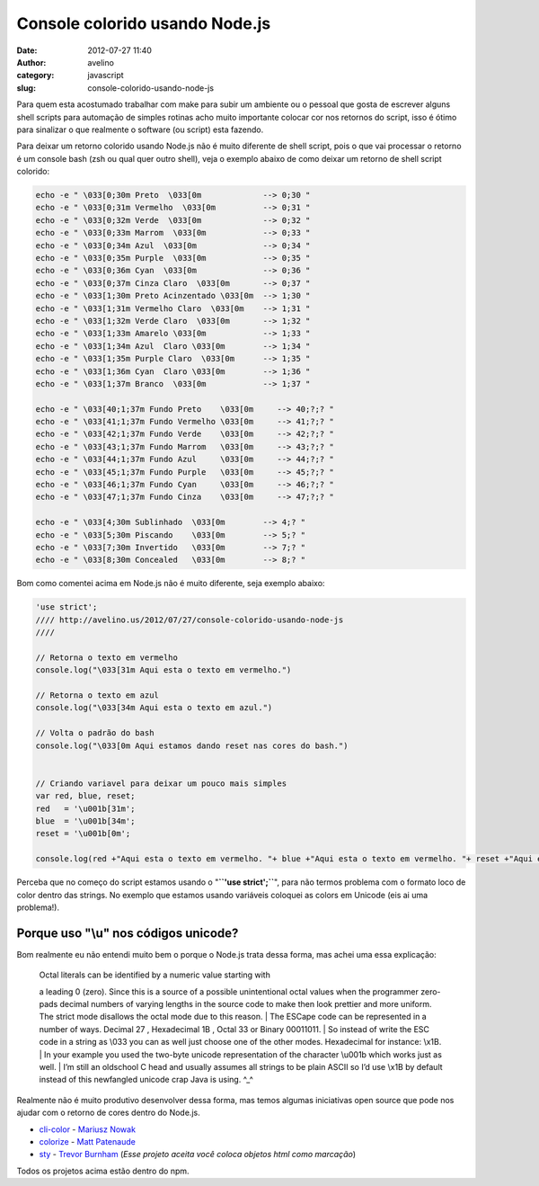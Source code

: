 Console colorido usando Node.js
###############################
:date: 2012-07-27 11:40
:author: avelino
:category: javascript
:slug: console-colorido-usando-node-js

Para quem esta acostumado trabalhar com make para subir um ambiente ou o
pessoal que gosta de escrever alguns shell scripts para automação de
simples rotinas acho muito importante colocar cor nos retornos do
script, isso é ótimo para sinalizar o que realmente o software (ou
script) esta fazendo.

Para deixar um retorno colorido usando Node.js não é muito diferente de
shell script, pois o que vai processar o retorno é um console bash (zsh
ou qual quer outro shell), veja o exemplo abaixo de como deixar um
retorno de shell script colorido:

.. code-block:: sh

    echo -e " \033[0;30m Preto  \033[0m             --> 0;30 "
    echo -e " \033[0;31m Vermelho  \033[0m          --> 0;31 "
    echo -e " \033[0;32m Verde  \033[0m             --> 0;32 "
    echo -e " \033[0;33m Marrom  \033[0m            --> 0;33 "
    echo -e " \033[0;34m Azul  \033[0m              --> 0;34 "
    echo -e " \033[0;35m Purple  \033[0m            --> 0;35 "
    echo -e " \033[0;36m Cyan  \033[0m              --> 0;36 "
    echo -e " \033[0;37m Cinza Claro  \033[0m       --> 0;37 "
    echo -e " \033[1;30m Preto Acinzentado \033[0m  --> 1;30 "
    echo -e " \033[1;31m Vermelho Claro  \033[0m    --> 1;31 "
    echo -e " \033[1;32m Verde Claro  \033[0m       --> 1;32 "
    echo -e " \033[1;33m Amarelo \033[0m            --> 1;33 "
    echo -e " \033[1;34m Azul  Claro \033[0m        --> 1;34 "
    echo -e " \033[1;35m Purple Claro  \033[0m      --> 1;35 "
    echo -e " \033[1;36m Cyan  Claro \033[0m        --> 1;36 "
    echo -e " \033[1;37m Branco  \033[0m            --> 1;37 "

    echo -e " \033[40;1;37m Fundo Preto    \033[0m     --> 40;?;? "
    echo -e " \033[41;1;37m Fundo Vermelho \033[0m     --> 41;?;? "
    echo -e " \033[42;1;37m Fundo Verde    \033[0m     --> 42;?;? "
    echo -e " \033[43;1;37m Fundo Marrom   \033[0m     --> 43;?;? "
    echo -e " \033[44;1;37m Fundo Azul     \033[0m     --> 44;?;? "
    echo -e " \033[45;1;37m Fundo Purple   \033[0m     --> 45;?;? "
    echo -e " \033[46;1;37m Fundo Cyan     \033[0m     --> 46;?;? "
    echo -e " \033[47;1;37m Fundo Cinza    \033[0m     --> 47;?;? "

    echo -e " \033[4;30m Sublinhado  \033[0m        --> 4;? "
    echo -e " \033[5;30m Piscando    \033[0m        --> 5;? "
    echo -e " \033[7;30m Invertido   \033[0m        --> 7;? "
    echo -e " \033[8;30m Concealed   \033[0m        --> 8;? "


|image0|

Bom como comentei acima em Node.js não é muito diferente, seja exemplo
abaixo:

.. code-block:: js

    'use strict';
    //// http://avelino.us/2012/07/27/console-colorido-usando-node-js
    ////

    // Retorna o texto em vermelho
    console.log("\033[31m Aqui esta o texto em vermelho.")

    // Retorna o texto em azul
    console.log("\033[34m Aqui esta o texto em azul.")

    // Volta o padrão do bash
    console.log("\033[0m Aqui estamos dando reset nas cores do bash.")


    // Criando variavel para deixar um pouco mais simples
    var red, blue, reset;
    red   = '\u001b[31m';
    blue  = '\u001b[34m';
    reset = '\u001b[0m';

    console.log(red +"Aqui esta o texto em vermelho. "+ blue +"Aqui esta o texto em vermelho. "+ reset +"Aqui estamos dando reset nas cores do bash.")


|image1|

Perceba que no começo do script estamos usando o
"**``'use strict';``**\ ", para não termos problema com o formato loco
de color dentro das strings. No exemplo que estamos
usando variáveis coloquei as colors em Unicode (eis ai uma problema!).

Porque uso "**\\u**\ " nos códigos unicode?
~~~~~~~~~~~~~~~~~~~~~~~~~~~~~~~~~~~~~~~~~~~

Bom realmente eu não entendi muito bem o porque o Node.js trata dessa
forma, mas achei uma essa explicação:

    | Octal literals can be identified by a numeric value starting with
    a leading 0 (zero). Since this is a source of a possible
    unintentional octal values when the programmer zero-pads decimal
    numbers of varying lengths in the source code to make then look
    prettier and more uniform. The strict mode disallows the octal mode
    due to this reason.
    |  The ESCape code can be represented in a number of ways. Decimal
    27 , Hexadecimal 1B , Octal 33 or Binary 00011011.
    |  So instead of write the ESC code in a string as \\033 you can as
    well just choose one of the other modes. Hexadecimal for instance:
    \\x1B.
    |  In your example you used the two-byte unicode representation of
    the character \\u001b which works just as well.
    |  I’m still an oldschool C head and usually assumes all strings to
    be plain ASCII so I’d use \\x1B by default instead of this
    newfangled unicode crap Java is using. ^\_^

Realmente não é muito produtivo desenvolver dessa forma, mas temos
algumas iniciativas open source que pode nos ajudar com o retorno de
cores dentro do Node.js.

-  `cli-color`_ - `Mariusz Nowak`_
-  `colorize`_ - `Matt Patenaude`_
-  `sty`_ - `Trevor Burnham`_ (*Esse projeto aceita você coloca objetos
   html como marcação*)

Todos os projetos acima estão dentro do npm.

.. _cli-color: https://github.com/medikoo/cli-color
.. _Mariusz Nowak: https://github.com/medikoo
.. _colorize: https://github.com/mattpat/colorize
.. _Matt Patenaude: http://mattpatenaude.com/
.. _sty: https://github.com/TrevorBurnham/sty
.. _Trevor Burnham: https://github.com/TrevorBurnham

.. |image0| image:: http://avelino.us/wp-content/uploads/2012/07/Screen-Shot-2012-07-27-at-11.30.08-AM-300x300.png
   :target: http://avelino.us/wp-content/uploads/2012/07/Screen-Shot-2012-07-27-at-11.30.08-AM.png
.. |image1| image:: http://avelino.us/wp-content/uploads/2012/07/Screen-Shot-2012-07-27-at-11.31.42-AM-300x225.png
   :target: http://avelino.us/wp-content/uploads/2012/07/Screen-Shot-2012-07-27-at-11.31.42-AM.png
